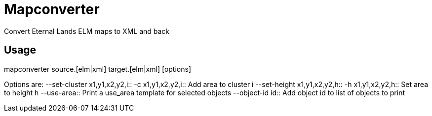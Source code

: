 Mapconverter
============

Convert Eternal Lands ELM maps to XML and back

Usage
-----

++++
mapconverter source.[elm|xml] target.[elm|xml] [options]
++++

Options are:
--set-cluster x1,y1,x2,y2,i:: 
-c x1,y1,x2,y2,i:: 
	Add area to cluster i
--set-height x1,y1,x2,y2,h:: 
-h x1,y1,x2,y2,h:: 
	Set area to height h
--use-area:: 
	Print a use_area template for selected objects
--object-id id:: 
	Add object id to list of objects to print
